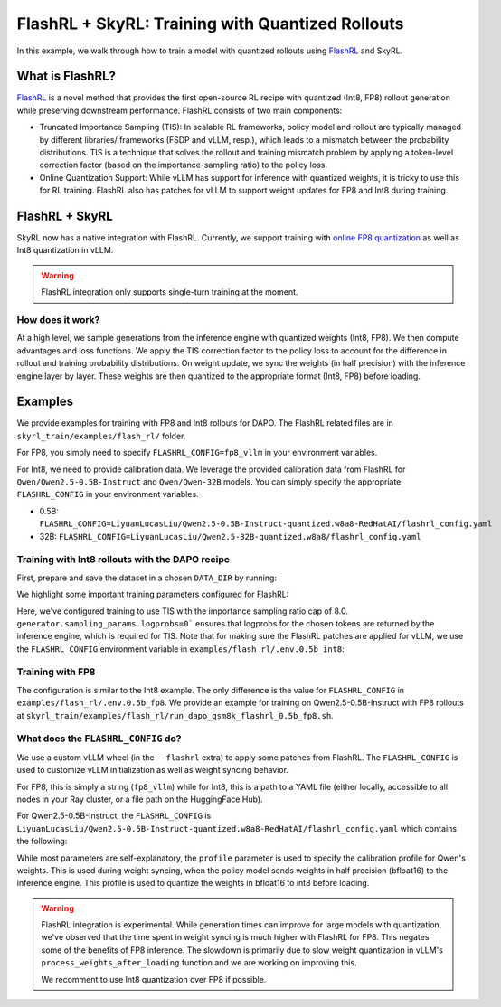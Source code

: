 FlashRL + SkyRL: Training with Quantized Rollouts
=================================================

In this example, we walk through how to train a model with quantized rollouts using `FlashRL <https://fengyao.notion.site/flash-rl>`_ and SkyRL.

What is FlashRL?
----------------

`FlashRL <https://fengyao.notion.site/flash-rl>`_ is a novel method that provides the first open-source RL recipe with quantized (Int8, FP8) rollout generation while preserving downstream performance. FlashRL consists of two main components:

- Truncated Importance Sampling (TIS): In scalable RL frameworks, policy model and rollout are typically managed by different libraries/ frameworks (FSDP and vLLM, resp.), which leads to a mismatch between the probability distributions. TIS is a technique that solves the rollout and training mismatch problem by applying a token-level correction factor (based on the importance-sampling ratio) to the policy loss. 
- Online Quantization Support: While vLLM has support for inference with quantized weights, it is tricky to use this for RL training. FlashRL also has patches for vLLM to support weight updates for FP8 and Int8 during training. 


FlashRL + SkyRL
---------------

SkyRL now has a native integration with FlashRL. Currently, we support training with `online FP8 quantization <https://docs.vllm.ai/en/v0.9.2/features/quantization/fp8.html#online-dynamic-quantization>`_  as well as Int8 quantization in vLLM. 


.. warning::

   FlashRL integration only supports single-turn training at the moment.


How does it work?
~~~~~~~~~~~~~~~~~~

At a high level, we sample generations from the inference engine with quantized weights (Int8, FP8). We then compute advantages and loss functions. We apply the TIS correction factor to the policy loss to account for the difference in rollout and training probability distributions. On weight update, we sync the weights (in half precision) with the inference engine layer by layer. These weights are then quantized to the appropriate format (Int8, FP8) before loading.

Examples
--------

We provide examples for training with FP8 and Int8 rollouts for DAPO. The FlashRL related files are in ``skyrl_train/examples/flash_rl/`` folder. 

For FP8, you simply need to specify ``FLASHRL_CONFIG=fp8_vllm`` in your environment variables. 

For Int8, we need to provide calibration data. We leverage the provided calibration data from FlashRL for ``Qwen/Qwen2.5-0.5B-Instruct`` and ``Qwen/Qwen-32B`` models. You can simply specify the appropriate ``FLASHRL_CONFIG`` in your environment variables.

- 0.5B: ``FLASHRL_CONFIG=LiyuanLucasLiu/Qwen2.5-0.5B-Instruct-quantized.w8a8-RedHatAI/flashrl_config.yaml``
- 32B: ``FLASHRL_CONFIG=LiyuanLucasLiu/Qwen2.5-32B-quantized.w8a8/flashrl_config.yaml``



Training with Int8 rollouts with the DAPO recipe
~~~~~~~~~~~~~~~~~~~~~~~~~~~~~~~~~~~~~~~~~~~~~~~~

First, prepare and save the dataset in a chosen ``DATA_DIR`` by running:

.. code-block:: bash
    # execute from skyrl-train directory

    DATA_DIR="$HOME/data/dapo" bash examples/algorithms/dapo/prepare_dapo_data.sh

We highlight some important training parameters configured for FlashRL:

.. code-block:: bash
    :caption: Training configuration at ``examples/flash_rl/run_dapo_repro_flashrl_0.5b_int8.sh``

    # path for dataset (.parquet files) containing the prompts and metadata for each question
    DATA_DIR="$HOME/data/dapo"

    # TIS parameters
    USE_TIS=true
    TIS_IMP_RATIO_CAP=8.0

    uv run --isolated --extra flashrl --env-file examples/flash_rl/.env.0.5b_int8 -m examples.flash_rl.main_dapo_flashrl \
        ...
        trainer.algorithm.use_tis=$USE_TIS \
        trainer.algorithm.tis_imp_ratio_cap=$TIS_IMP_RATIO_CAP \
        generator.sampling_params.logprobs=0 \
        ...

Here, we've configured training to use TIS with the importance sampling ratio cap of 8.0. ``generator.sampling_params.logprobs=0``` ensures that logprobs for the chosen tokens are returned by the inference engine, which is required for TIS. Note that for making sure the FlashRL patches are applied for vLLM, we use the ``FLASHRL_CONFIG`` environment variable in ``examples/flash_rl/.env.0.5b_int8``: 

.. code-block:: bash
    :caption: Environment variables at ``examples/flash_rl/.env.0.5b_int8``

    FLASHRL_CONFIG=LiyuanLucasLiu/Qwen2.5-0.5B-Instruct-quantized.w8a8-RedHatAI/flashrl_config.yaml
    # FLASHRL_LOGGING_LEVEL=DEBUG <--- optional
    ...



Training with FP8
~~~~~~~~~~~~~~~~~~

The configuration is similar to the Int8 example. The only difference is the value for ``FLASHRL_CONFIG`` in ``examples/flash_rl/.env.0.5b_fp8``. We provide an example for training on Qwen2.5-0.5B-Instruct with FP8 rollouts  at ``skyrl_train/examples/flash_rl/run_dapo_gsm8k_flashrl_0.5b_fp8.sh``.


What does the ``FLASHRL_CONFIG`` do?
~~~~~~~~~~~~~~~~~~~~~~~~~~~~~~~~~~~~

We use a custom vLLM wheel (in the ``--flashrl`` extra) to apply some patches from FlashRL. 
The ``FLASHRL_CONFIG`` is used to customize vLLM initialization as well as weight syncing behavior. 

For FP8, this is simply a string (``fp8_vllm``) while for Int8, this is a path to a YAML file (either locally, accessible to all nodes in your Ray cluster, or a file path on the HuggingFace Hub). 

For Qwen2.5-0.5B-Instruct, the ``FLASHRL_CONFIG`` is ``LiyuanLucasLiu/Qwen2.5-0.5B-Instruct-quantized.w8a8-RedHatAI/flashrl_config.yaml`` which contains the following:

.. code-block:: yaml
    :caption: ``LiyuanLucasLiu/Qwen2.5-0.5B-Instruct-quantized.w8a8-RedHatAI/flashrl_config.yaml``

    configs:
      - distributed_executor_backend: external_launcher # ignored in SkyRL - We use the ray backend for vLLM
        fn: int8 # dictates the quantization type
        load_format: auto
        model: LiyuanLucasLiu/Qwen2-0.5B-Instruct-quantized.w8a8-RedHatAI # custom model path passed to vLLM at init - weights are loaded directly in int8
        profile: LiyuanLucasLiu/Qwen2-0.5B-Instruct-quantized.w8a8-RedHatAI/profile.pt # calibration profile for Qwen's weights, used during weight syncing

While most parameters are self-explanatory, the ``profile`` parameter is used to specify the calibration profile for Qwen's weights. This is used during weight syncing, when the policy model sends weights in half precision (bfloat16) to the inference engine. This profile is used to quantize the weights in bfloat16 to int8 before loading.

.. warning::

   FlashRL integration is experimental. While generation times can improve for large models with quantization, we've observed that the time spent in weight syncing is much higher with FlashRL for FP8. This negates some of the benefits of FP8 inference. The slowdown is primarily due to slow weight quantization in vLLM's ``process_weights_after_loading`` function and we are working on improving this.

   We recomment to use Int8 quantization over FP8 if possible.
